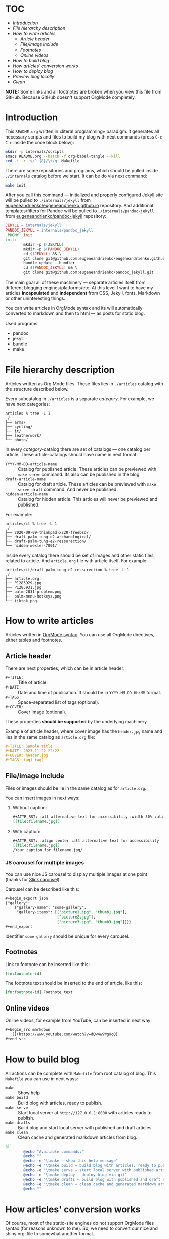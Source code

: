* TOC

- [[* Introduction][Introduction]]
- [[* File hierarchy description][File hierarchy description]]
- [[* How to write articles][How to write articles]]
  - [[* Article header][Article header]]
  - [[* File/image include][File/image include]]
  - [[* Footnotes][Footnotes]]
  - [[* Online videos][Online videos]]
- [[* How to build blog][How to build blog]]
- [[* How articles' conversion works][How articles' conversion works]]
- [[* How to deploy blog][How to deploy blog]]
- [[* Preview blog locally][Preview blog locally]]
- [[* Clean][Clean]]

*NOTE:* Some links and all footnotes are broken when you view this file from
GitHub. Because GitHub doesn't support OrgMode completely.

* Introduction

This =README.org= written in «literal programming» paradigm. It generates all
necessary scripts and files to build my blog with next commands (press =C-c C-c=
inside the code block below):
#+begin_src bash :results silent raw
  mkdir -p internals/scripts
  emacs README.org --batch -f org-babel-tangle --kill
  sed -i -r 's/^ {8}/\t/g' Makefile
#+end_src

There are some repositories and programs, which should be pulled inside
=./internals= catalog before we start. It can be do via next command:
#+begin_src bash :results silent raw
  make init
#+end_src

After you call this command — initialized and properly configured Jekyll site
will be pulled to =./internals/jekyll= from
[[https://github.com/eugeneandrienko/eugeneandrienko.github.io][eugeneandrienko/eugeneandrienko.github.io]] repository. And additional
templates/filters for Pandoc will be pulled to =./internals/pandoc-jekyll= from
[[https://github.com/eugeneandrienko/pandoc_jekyll][eugeneandrienko/pandoc-jekyll]] repository:

#+name: init4makefile
#+begin_src makefile
  JEKYLL = internals/jekyll
  PANDOC_JEKYLL = internals/pandoc_jekyll
  .PHONY: init
  init:
          mkdir -p $(JEKYLL)
          mkdir -p $(PANDOC_JEKYLL)
          cd $(JEKYLL) && \
          git clone git@github.com:eugeneandrienko/eugeneandrienko.github.io.git . && \
          bundle update --bundler
          cd $(PANDOC_JEKYLL) && \
          git clone git@github.com:eugeneandrienko/pandoc_jekyll.git .
#+end_src

The main goal all of these machinery — separate articles itself from different
blogging engines/platforms/etc. At this level I want to have my articles
*incapsulated* and *independent* from CSS, Jekyll, fonts, Markdown or other
uninteresting things.

You can write articles in OrgMode syntax and its will automatically converted
to markdown and then to html — as posts for static blog.

Used programs:
- pandoc
- jekyll
- bundle
- make

* File hierarchy description

Articles written as Org Mode files. These files lies in =./articles= catalog
with the structure described below.

Every subcatalog in =./articles= is a separate /category/. For example, we have
next categories:
#+begin_example
articles % tree -L 1
./
├── arms/
├── cycling/
├── it/
├── leatherwork/
└── photo/
#+end_example

In every /category/-catalog there are set of catalogs — one catalog per
article. These article-catalogs should have name in next format:
- =YYYY-MM-DD-article-name= :: Catalog for published article. These articles can
  be previewed with =make serve= command. Its also can be published in the blog.
- =draft-article-name= :: Catalog for draft article. These articles can be
  previewed with =make serve-draft= command. And never be published.
- =hidden-article-name= ::  Catalog for hidden article. This articles will never
  be previewed and published.

For example:
#+begin_example
articles/it % tree -L 1
./
├── 2020-09-09-thinkpad-x220-freebsd/
├── draft-palm-tung-e2-archaeological/
├── draft-palm-tung-e2-ressurection/
└── hidden-wexler-7001/
#+end_example

Inside every catalog there should be set of images and other static files,
related to article. And =article.org= file with article itself. For example:
#+begin_example
articles/it/draft-palm-tung-e2-ressurection % tree -L 1
./
├── article.org
├── P1283929.jpg
├── P1283931.jpg
├── palm-2031-problem.png
├── palm-menu-hotkeys.png
└── tiktok.png
#+end_example

* How to write articles

Articles written in [[https://orgmode.org/manuals.html][OrgMode syntax]]. You can use all OrgMode directives, either
tables and footnotes.

** Article header

There are next properties, which can be in article header:

- =#+TITLE:= :: Title of article.
- =#+DATE:= :: Date and time of publication. It should be in =YYYY-MM-DD HH:MM=
  format.
- =#+TAGS:= :: Space-separated list of tags (optional).
- =#+COVER:= :: Cover image (optional).

These properties *should be supported* by the underlying machinery.

Example of article header, where cover image has the =header.jpg= name and lies
in the same catalog as =article.org= file:
#+begin_src org
  ,#+TITLE: Sample title
  ,#+DATE: 2023-11-22 22:22
  ,#+COVER: header.jpg
  ,#+TAGS: tag1 tag2
#+end_src

** File/image include

Files or images should be lie in the same catalog as for =article.org=.

You can insert images in next ways:
1. Without caption:
   #+begin_src org
     ,#+ATTR_RST: :alt alternative text for accessibility :width 50% :align center
     [[file:filename.jpg]]
   #+end_src
2. With caption:
   #+begin_src org
     ,#+ATTR_RST: :align center :alt alternative text for accessibility
     [[file:filename.jpg]]
     /Your caption for filename.jpg/
   #+end_src

*** JS carousel for multiple images

You can use nice JS carousel to display multiple images at one point (thanks
for [[http://kenwheeler.github.io/slick/][Slick carouse]]l).

Carousel can be described like this:
#+begin_src org
  ,#+begin_export json
  {"gallery":
      {"gallery-name": "some-gallery",
       "gallery-items": [["picture1.jpg", "thumb1.jpg"],
                         ["picture2.jpg"],
                         ["picture3.jpg", "thumb3.jpg"]]}}
  ,#+end_export
#+end_src

Identifier =some-gallery= should be unique for every carousel.

** Footnotes

Link to footnote can be inserted like this:
#+begin_src org
  [fn:footnote-id]
#+end_src

The footnote text should be inserted to the end of article, like this:
#+begin_src org
  [fn:footnote-id] Footnote text
#+end_src

** Online videos

Online videos, for example from YouTube, can be inserted in next way:
#+begin_src org
  ,#+begin_src markdown
    ![](https://www.youtube.com/watch?v=dQw4w9WgXcQ)
  ,#+end_src
#+end_src

* How to build blog

All actions can be complete with =Makefile= from root catalog of blog. This
=Makefile= you can use in next ways:
- =make= :: Show help
- =make build= :: Build blog with articles, ready to publish.
- =make serve= :: Start local server at =http://127.0.0.1:8000= with articles
  ready to publish.
- =make drafts= :: Build blog and start local server with published and draft
  articles.
- =make clean= :: Clean cache and generated markdown articles from blog.

#+name: help4makefile
#+begin_src makefile
  all:
          @echo "Available commands:"
          @echo ""
          @echo -e "\tmake — show this help message"
          @echo -e "\tmake build — build blog with articles, ready to publish"
          @echo -e "\tmake serve — start local server with published articles at 127.0.0.1:8000"
          @echo -e "\tmake deploy — deploy blog via git"
          @echo -e "\tmake drafts — build blog with published and draft articles, and start local server at 127.0.0.1:8000"
          @echo -e "\tmake clean — clean cache and generated markdown articles"
          @echo ""
#+end_src

* How articles' conversion works
:PROPERTIES:
:header-args: :noweb yes
:END:
Of course, most of the static-site engines do not support OrgMode files syntax
(for reasons unknown to me). So, we need to convert our nice and shiny
org-file to somewhat another format.

To make conversion just type =make build= in you console. This triggers the next
action:
#+begin_src makefile :tangle Makefile
  <<help4makefile>>

  CONVERSION_SCRIPT = ./internals/scripts/articles-bake-jekyll.sh
  .PHONY: build
  build: $(CONVERSION_SCRIPT)
          $(CONVERSION_SCRIPT)
          cp README.org $(JEKYLL)
          cd $(JEKYLL) && bundle exec jekyll build

  <<init4makefile>>
#+end_src

This code just call the script, defined in =CONVERSION_SCRIPT= variable. For
every static-site engine we can have different conversion scripts:

** Jekyll
:PROPERTIES:
:header-args: :tangle internals/scripts/articles-bake-jekyll.sh
:END:
For Jekyll I use Pandoc and bunch of regexes to create a proper =*.md= file.

We take every published article, even drafts if option =--drafts= is given:
#+begin_src bash :shebang "#!/usr/bin/env bash"
  ARTICLES="./articles/"
  POSTS="./internals/jekyll/_posts"
  STATIC="./internals/jekyll/assets/static"

  PROCESS_DRAFTS="false"
  if [ "$1" == "--drafts" ]; then
      PROCESS_DRAFTS="true"
  fi

  for article in $(find "$ARTICLES" -type f -name article.org); do
      IS_DRAFT_ARTICLE="false"
      echo "$article" | grep -q 'articles/.\{1,\}/[0-9]\{4\}-[0-9]\{2\}-[0-9]\{2\}-.\{1,\}/article.org'
      if [ "$?" -ne "0" ]; then
          if [ "$PROCESS_DRAFTS" = "true" ]; then
              echo "$article" | grep -q 'articles/.\{1,\}/draft-.\{1,\}/article.org'
              if [ "$?" -ne "0" ]; then
                  continue
              else
                  IS_DRAFT_ARTICLE="true"
              fi
          else
              continue
          fi
      fi
#+end_src

And read metadata from it:
#+begin_src bash
  CATEGORY=$(echo "$article" | sed -r 's!\./articles/([a-z0-9]+)/.+\.org!\1!g')
  FILENAME=$(echo "$article" | sed -r 's!\./articles/[a-z0-9]+/(.+)/article\.org!\1!g')
  FILEPATH=$(dirname "$article")
#+end_src

Make some adjustments in temporary copy of article. Maybe it can be done with
Pandoc, but /faster/ — to do it via shell:
#+begin_src bash
  sed -r 's!file:(.+)!file:/assets/static/\1!g' "$article" > "$FILEPATH"/"$FILENAME".org
#+end_src

After that we successfully convert our article from shiny OrgMode syntax to
Markdown:
#+begin_src bash
  pandoc -s "$FILEPATH"/"$FILENAME".org -t json | \
      java -jar internals/pandoc_jekyll/target/pandoc_jekyll-1.0-SNAPSHOT-shaded.jar | \
      pandoc -s -f json -t gfm --shift-heading-level-by=1 -M category:"$CATEGORY" \
             --template=internals/pandoc_jekyll/jekyll.gfm \
             -o "$FILEPATH"/"$FILENAME".md
  rm -f "$FILEPATH"/"$FILENAME".org
#+end_src

We need to fix filepaths from =file:///filename= to =/filename= in generated
Markdown file:
#+begin_src bash
  sed -i -r 's!(.*)file://(.*)!\1\2!g' "$FILEPATH"/"$FILENAME".md
#+end_src

After all that suffering move prepared article to =_posts/= and all related static
files to =assets/static=:
#+begin_src bash
  if [ "$IS_DRAFT_ARTICLE" = "false" ]; then
      mv "$FILEPATH"/"$FILENAME".md "$POSTS"/"$FILENAME".md
  else
      mv "$FILEPATH"/"$FILENAME".md "$POSTS"/"$(date +%Y-%m-%d)-$FILENAME".md
  fi
  find "$FILEPATH" -type f -not -name article.org -exec cp {} "$STATIC" \;
  done
#+end_src

* How to deploy blog
:PROPERTIES:
:header-args: :tangle Makefile
:END:
I made deployment as simple as I can. Just type =make deploy= and write commit
message. After that your changes will be pushed to git server (for example GitHub):
#+begin_src makefile
  .PHONY: deploy
  deploy: all
          cd $(JEKYLL) && \
          git add _posts/ assets/ && \
          git commit && \
          git push
#+end_src

When branch =master= on GitHub blog's repository is changed — the CloudFlare
catches it and begin to build html and other Web 2.0 things from our Jekyll
sources. If it is succeded — blog files will be deployed and become available
at https://eugene-andrienko.com.

You can setup your own git server and point your http server to catalog with
repository contents (*not* to /bare/ git repository!)

From the bird's-eye our deployment process has next steps:
1. Run =make build= to convert published articles to HTML for static blog.
2. Run =make deploy= to push changes to GitHub.
3. Wait while triggered Cloudflare build and deploy blog.

* Preview blog locally
To preview your published articles you can start local server via the =make serve= command:
#+begin_src makefile :tangle Makefile
  .PHONY: serve
  serve:
          find articles/ -type f -name '*.org' | entr -rspn '$(CONVERSION_SCRIPT)' &
          cd $(JEKYLL) && \
          bundle exec jekyll serve
          pkill entr
#+end_src

To preview published *and* draft articles you can start local server with =make drafts= command:
#+begin_src makefile :tangle Makefile
  .PHONY: drafts
  drafts: $(CONVERSION_SCRIPT) clean
          $(CONVERSION_SCRIPT) --drafts
          find articles/ -type f -name '*.org' | entr -rspn '$(CONVERSION_SCRIPT) --drafts' &
          cd $(JEKYLL) && \
          bundle exec jekyll serve
          pkill entr
#+end_src

In both cases =entr= will be used to regenerate Markdown files from OrgMode
files if last was changed. Renewed Markdown file will be automatically
regenerated to HTML by Jekyll.

* Clean
To clear generated files before blog regeneration — you can use =make clean=:
#+begin_src makefile :tangle Makefile
  .PHONY: clean
  clean:
          cd $(JEKYLL) && \
          bundle exec jekyll clean && \
          rm -f _posts/*.md && \
          rm -f assets/static/*{.png,.jpg,.svg}
#+end_src

This can be useful to clear draft articles from static blog directories before
published articles regeneration.
